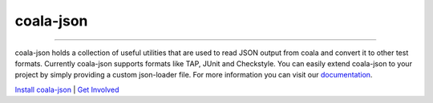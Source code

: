 coala-json
==========

|Linux Build Status| |Windows Build status| |Documentation Status| |MIT|

=====

coala-json holds a collection of useful utilities that are used
to read JSON output from coala and convert it to other test formats.
Currently coala-json supports formats like TAP, JUnit and Checkstyle.
You can easily extend coala-json to your project by simply providing
a custom json-loader file. For more information you can visit our
`documentation <https://coala-json.readthedocs.io/en/latest/>`_.


.. |Linux Build Status| image:: https://gitlab.com/coala/coala-json/badges/master/pipeline.svg
   :target: https://gitlab.com/coala/coala-json/commits/master
.. |Windows Build status| image:: https://img.shields.io/appveyor/ci/coala/coala-json/master.svg?label=windows%20build
   :target: https://ci.appveyor.com/project/coala/coala-json/branch/master
.. |Documentation Status| image:: https://readthedocs.org/projects/coala-json/badge/?version=latest
   :target: https://coala-json.readthedocs.io/en/latest/
.. |MIT| image:: https://img.shields.io/pypi/l/coala-json.svg
   :target: https://opensource.org/licenses/MIT


`Install coala-json <https://pypi.org/project/coala-json/>`_ | `Get Involved <http://coala.io/#/getinvolved>`_
